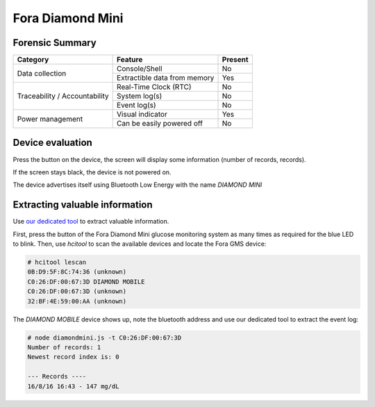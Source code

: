 =================
Fora Diamond Mini
=================

.. image:: ../images/devices/fora_gms/fora.jpg
    :scale: 50
    :align: center
    :alt: ForaCare BLE GMS


----------------
Forensic Summary
----------------

+-----------------+----------------------------------+------------------------------+
| Category        | Feature                          | Present                      |
+=================+==================================+==============================+
| Data collection | Console/Shell                    | No                           |
|                 +----------------------------------+------------------------------+
|                 | Extractible data from memory     | Yes                          |
+-----------------+----------------------------------+------------------------------+
| Traceability /  | Real-Time Clock (RTC)            | No                           |
| Accountability  +----------------------------------+------------------------------+
|                 | System log(s)                    | No                           |
|                 +----------------------------------+------------------------------+
|                 | Event log(s)                     | No                           |
+-----------------+----------------------------------+------------------------------+
| Power management| Visual indicator                 | Yes                          |
|                 +----------------------------------+------------------------------+
|                 | Can be easily powered off        | No                           |
+-----------------+----------------------------------+------------------------------+

-----------------
Device evaluation
-----------------

Press the button on the device, the screen will display some information (number of records, records).

If the screen stays black, the device is not powered on.

The device advertises itself using Bluetooth Low Energy with the name *DIAMOND MINI*



-------------------------------
Extracting valuable information
-------------------------------

Use `our dedicated tool <https://github.com/digitalsecurity/hfdb.io/devices/Fora/DiamondMini/>`_ to extract valuable information.

First, press the button of the Fora Diamond Mini glucose monitoring system as many times as required for the blue LED to blink.
Then, use *hcitool* to scan the available devices and locate the Fora GMS device:

.. code-block:: text

    # hcitool lescan
    0B:D9:5F:8C:74:36 (unknown)
    C0:26:DF:00:67:3D DIAMOND MOBILE
    C0:26:DF:00:67:3D (unknown)
    32:BF:4E:59:00:AA (unknown)

The *DIAMOND MOBILE* device shows up, note the bluetooth address and use our dedicated tool to extract the event log:

.. code-block:: text

    # node diamondmini.js -t C0:26:DF:00:67:3D
    Number of records: 1
    Newest record index is: 0

    --- Records ----
    16/8/16 16:43 - 147 mg/dL
